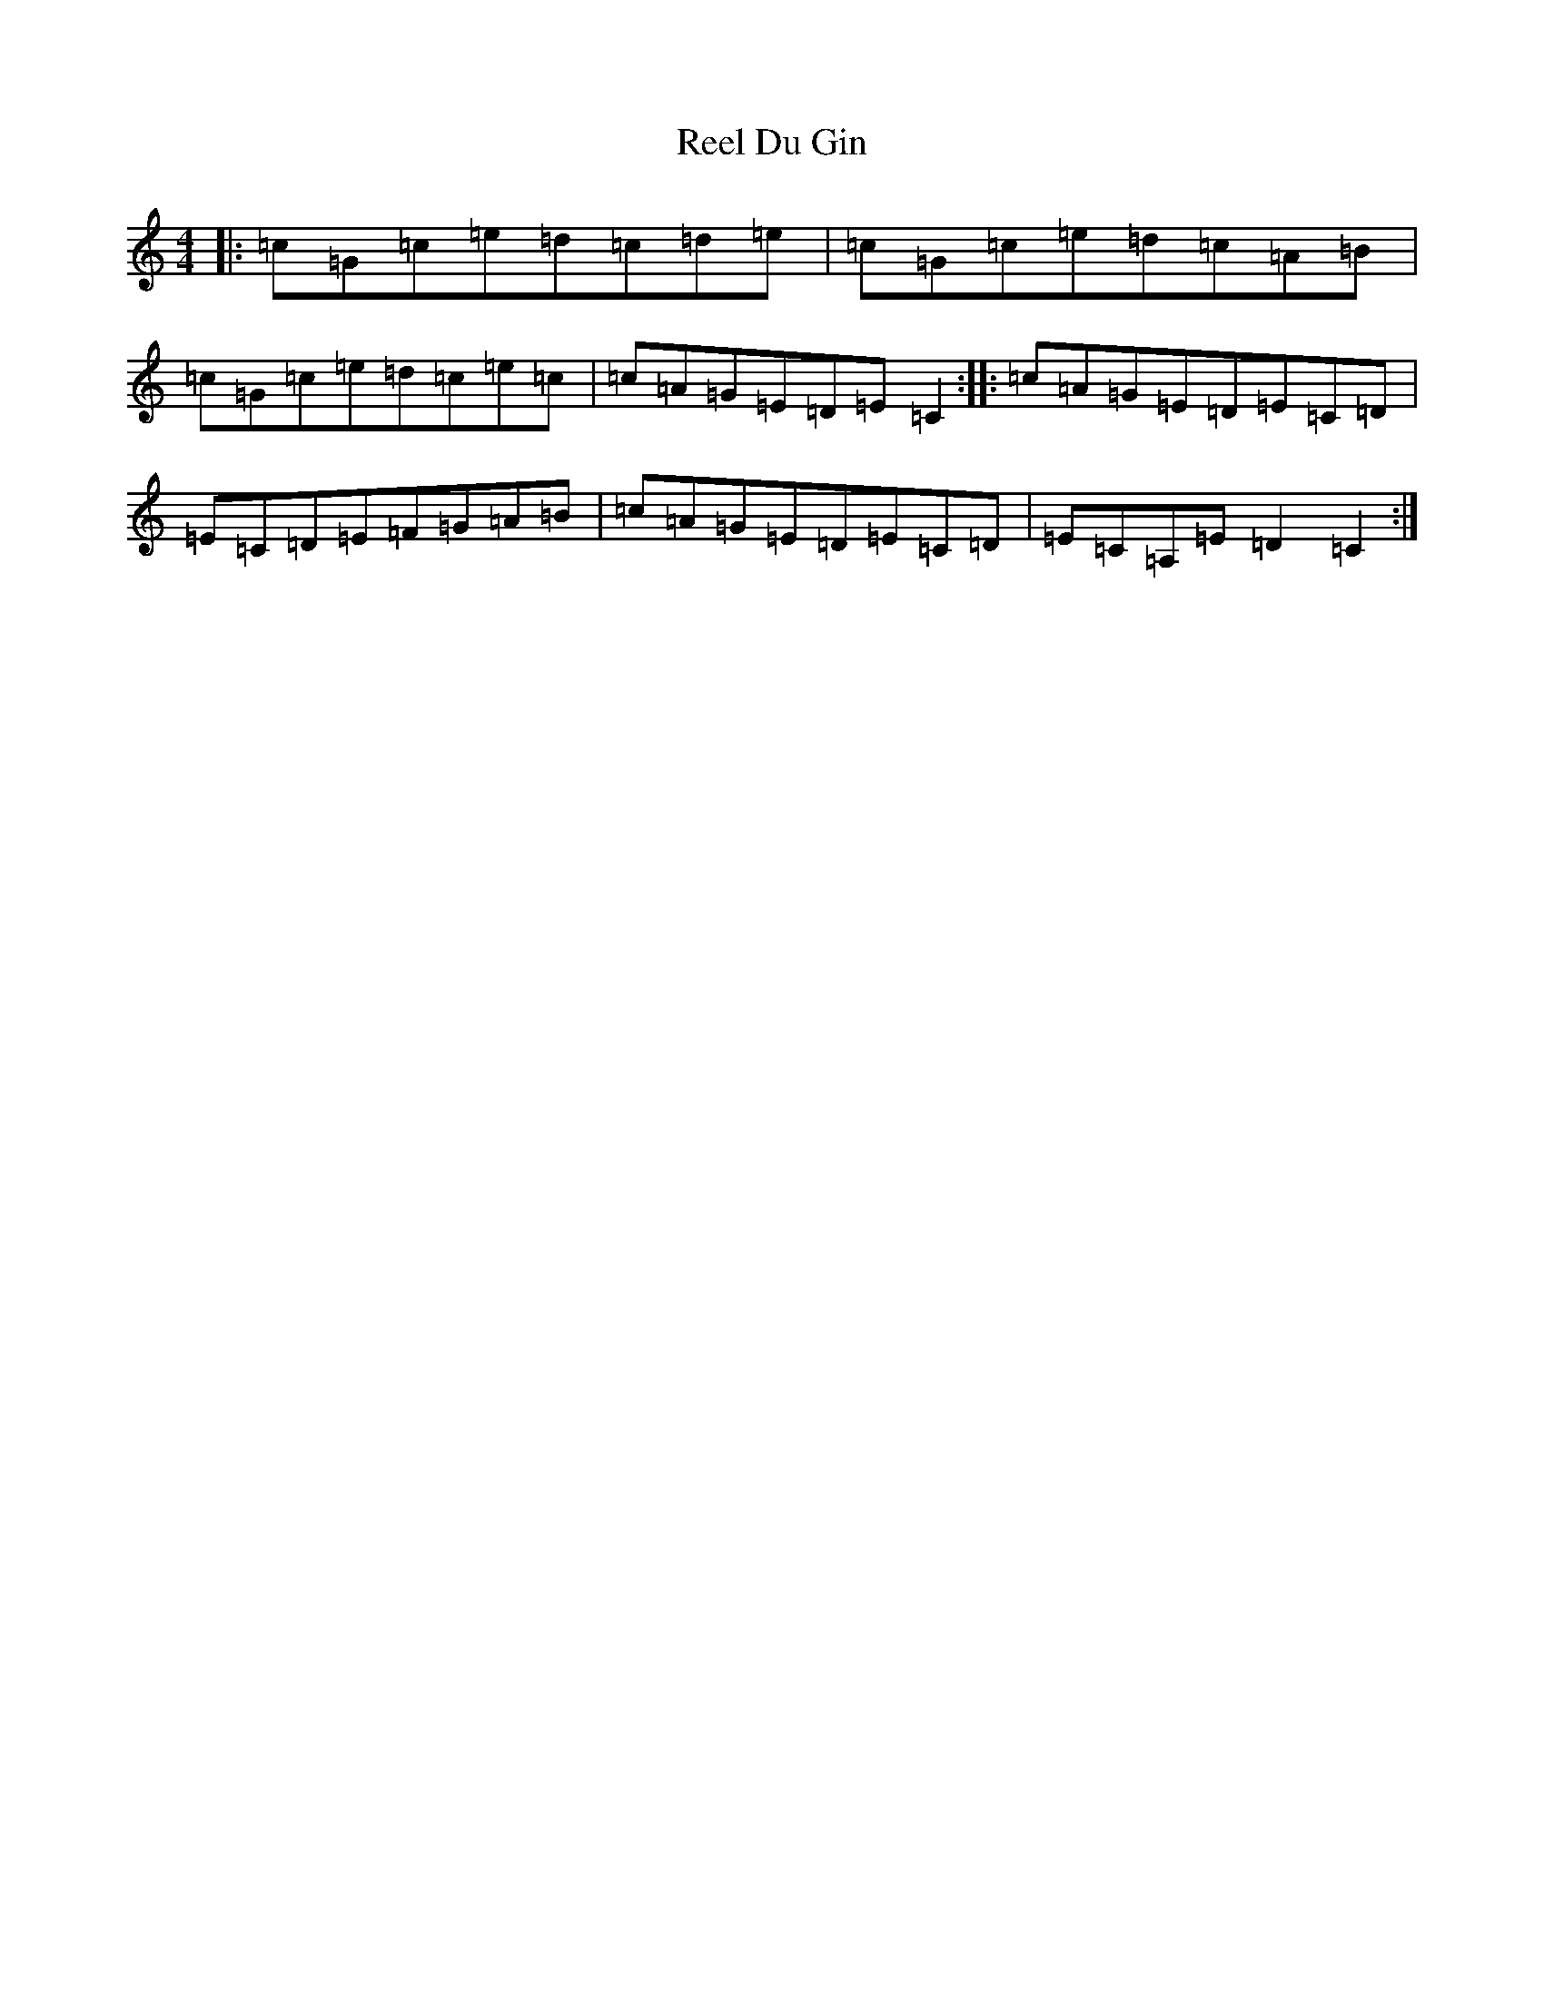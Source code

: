 X: 17956
T: Reel Du Gin
S: https://thesession.org/tunes/10130#setting10130
Z: G Major
R: reel
M: 4/4
L: 1/8
K: C Major
|:=c=G=c=e=d=c=d=e|=c=G=c=e=d=c=A=B|=c=G=c=e=d=c=e=c|=c=A=G=E=D=E=C2:||:=c=A=G=E=D=E=C=D|=E=C=D=E=F=G=A=B|=c=A=G=E=D=E=C=D|=E=C=A,=E=D2=C2:|